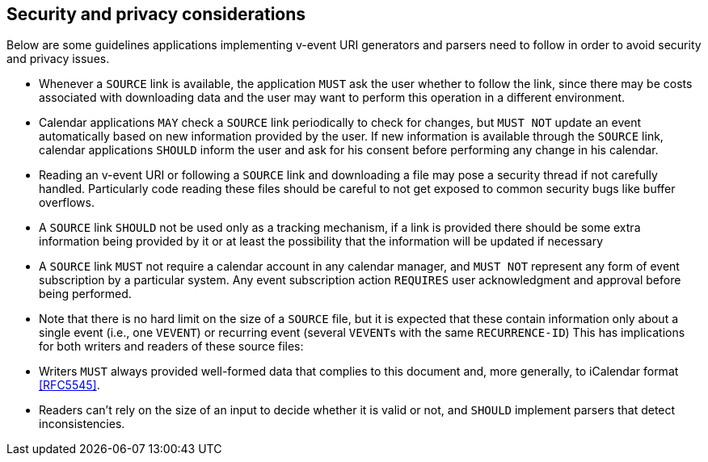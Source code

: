== Security and privacy considerations

Below are some guidelines applications implementing v-event URI
generators and parsers need to follow in order to avoid security and
privacy issues.

* Whenever a `SOURCE` link is available, the application `MUST` ask the
user whether to follow the link, since there may be costs
associated with downloading data and the user may want to perform
this operation in a different environment.

* Calendar applications `MAY` check a `SOURCE` link periodically to
check for changes, but `MUST NOT` update an event automatically
based on new information provided by the user. If new information
is available through the `SOURCE` link, calendar applications `SHOULD`
inform the user and ask for his consent before performing any
change in his calendar.

* Reading an v-event URI or following a `SOURCE` link and downloading
a file may pose a security thread if not carefully handled.
Particularly code reading these files should be careful to not get
exposed to common security bugs like buffer overflows.

* A `SOURCE` link `SHOULD` not be used only as a tracking mechanism, if
a link is provided there should be some extra information being
provided by it or at least the possibility that the information
will be updated if necessary

* A `SOURCE` link `MUST` not require a calendar account in any calendar
manager, and `MUST NOT` represent any form of event subscription by
a particular system. Any event subscription action `REQUIRES` user
acknowledgment and approval before being performed.

* Note that there is no hard limit on the size of a `SOURCE` file, but
it is expected that these contain information only about a single
event (i.e., one `VEVENT`) or recurring event (several ``VEVENT``s with
the same `RECURRENCE-ID`) This has implications for both writers and
readers of these source files:

* Writers `MUST` always provided well-formed data that complies to
this document and, more generally, to iCalendar format
<<RFC5545>>.

* Readers can't rely on the size of an input to decide whether it
is valid or not, and `SHOULD` implement parsers that detect
inconsistencies.
